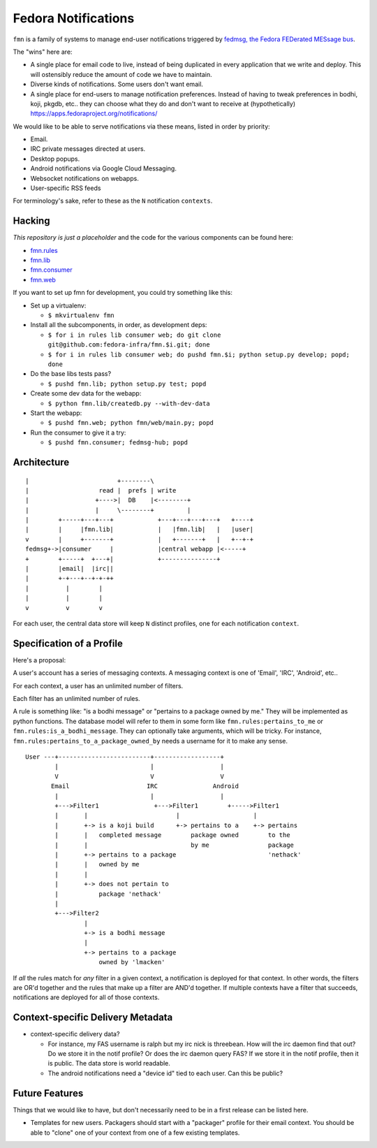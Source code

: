 Fedora Notifications
====================

``fmn`` is a family of systems to manage end-user
notifications triggered by `fedmsg, the Fedora FEDerated MESsage bus
<http://fedmsg.com>`_.

The "wins" here are:

- A single place for email code to live, instead of being duplicated in
  every application that we write and deploy.  This will ostensibly reduce
  the amount of code we have to maintain.
- Diverse kinds of notifications.  Some users don't want email.
- A single place for end-users to manage notification preferences.
  Instead of having to tweak preferences in bodhi, koji, pkgdb, etc..
  they can choose what they do and don't want to receive at
  (hypothetically) https://apps.fedoraproject.org/notifications/

We would like to be able to serve notifications via these means,
listed in order by priority:

- Email.
- IRC private messages directed at users.
- Desktop popups.
- Android notifications via Google Cloud Messaging.
- Websocket notifications on webapps.
- User-specific RSS feeds

For terminology's sake, refer to these as the ``N`` notification ``contexts``.

Hacking
-------

*This repository is just a placeholder* and the code for the various
components can be found here:

- `fmn.rules <https://github.com/fedora-infra/fmn.rules>`_
- `fmn.lib <https://github.com/fedora-infra/fmn.lib>`_
- `fmn.consumer <https://github.com/fedora-infra/fmn.consumer>`_
- `fmn.web <https://github.com/fedora-infra/fmn.web>`_

If you want to set up fmn for development, you could try something like this:

- Set up a virtualenv:

  - ``$ mkvirtualenv fmn``

- Install all the subcomponents, in order, as development deps:

  - ``$ for i in rules lib consumer web; do git clone git@github.com:fedora-infra/fmn.$i.git; done``
  - ``$ for i in rules lib consumer web; do pushd fmn.$i; python setup.py develop; popd; done``

- Do the base libs tests pass?

  - ``$ pushd fmn.lib; python setup.py test; popd``

- Create some dev data for the webapp:

  - ``$ python fmn.lib/createdb.py --with-dev-data``

- Start the webapp:

  - ``$ pushd fmn.web; python fmn/web/main.py; popd``

- Run the consumer to give it a try:

  - ``$ pushd fmn.consumer; fedmsg-hub; popd``


Architecture
------------

::

    |                        +--------\
    |                   read |  prefs | write
    |                  +---->|  DB    |<--------+
    |                  |     \--------+         |
    |        +-----+---+---+            +---+---+---+---+   +----+
    |        |     |fmn.lib|            |   |fmn.lib|   |   |user|
    v        |     +-------+            |   +-------+   |   +--+-+
    fedmsg+->|consumer     |            |central webapp |<-----+
    +        +-----+  +---+|            +---------------+
    |        |email|  |irc||
    |        +-+---+--+-+-++
    |          |        |
    |          |        |
    v          v        v 

For each user, the central data store will keep ``N`` distinct profiles,
one for each notification ``context``.

Specification of a Profile
--------------------------

Here's a proposal:

A user's account has a series of messaging contexts.  A messaging context is
one of 'Email', 'IRC', 'Android', etc..

For each context, a user has an unlimited number of filters.

Each filter has an unlimited number of rules.

A rule is something like: "is a bodhi message" or "pertains to a package
owned by me." They will be implemented as python functions.  The database model
will refer to them in some form like ``fmn.rules:pertains_to_me`` or
``fmn.rules:is_a_bodhi_message``.  They can optionally take arguments, which
will be tricky.  For instance, ``fmn.rules:pertains_to_a_package_owned_by``
needs a username for it to make any sense.

::

  User ---+-------------------------+------------------+
          |                         |                  |
          V                         V                  V
         Email                     IRC               Android
          |                         |                  |
          +--->Filter1               +--->Filter1        +----->Filter1
          |       |                        |                    |
          |       +-> is a koji build      +-> pertains to a    +-> pertains
          |       |   completed message        package owned        to the
          |       |                            by me                package
          |       +-> pertains to a package                         'nethack'
          |       |   owned by me
          |       |
          |       +-> does not pertain to
          |           package 'nethack'
          |
          +--->Filter2
                  |
                  +-> is a bodhi message
                  |
                  +-> pertains to a package
                      owned by 'lmacken'

If *all* the rules match for *any* filter in a given context, a notification
is deployed for that context.  In other words, the filters are OR'd together
and the rules that make up a filter are AND'd together.  If multiple contexts
have a filter that succeeds, notifications are deployed for all of those
contexts.

Context-specific Delivery Metadata
----------------------------------

- context-specific delivery data?

  - For instance, my FAS username is ralph but
    my irc nick is threebean.  How will the irc daemon find that out?  Do we
    store it in the notif profile?  Or does the irc daemon query FAS?  If we
    store it in the notif profile, then it is public.  The data store is world
    readable.

  - The android notifications need a "device id" tied to each user.  Can this
    be public?

Future Features
---------------

Things that we would like to have, but don't necessarily need to be in a first
release can be listed here.

- Templates for new users.  Packagers should start with a "packager"
  profile for their email context.  You should be able to "clone" one of your
  context from one of a few existing templates.
